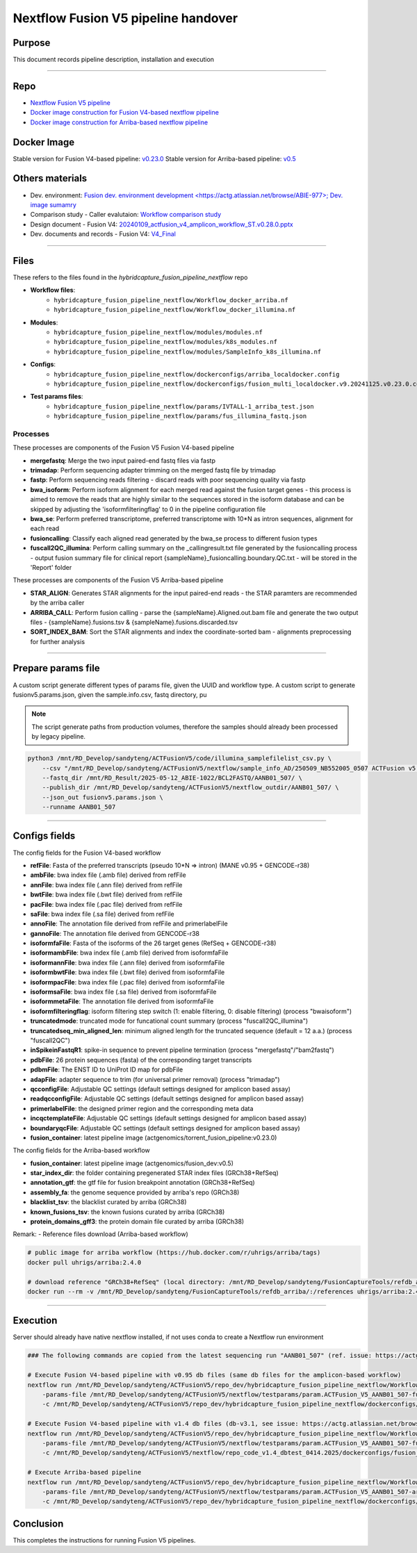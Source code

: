 ======================================
Nextflow Fusion V5 pipeline handover
======================================

-----------------
Purpose
-----------------

This document records pipeline description, installation and execution

----

-----------------
Repo
-----------------

- `Nextflow Fusion V5 pipeline <https://github.com/ACTGenomics/hybridcapture_fusion_pipeline_nextflow>`_
- `Docker image construction for Fusion V4-based nextflow pipeline <https://github.com/ACTGenomics/Torrent_FUSION_calling.git>`_
- `Docker image construction for Arriba-based nextflow pipeline <https://github.com/ACTGenomics/fusion_pipeline_env>`_

-----------------
Docker Image
-----------------

Stable version for Fusion V4-based pipeline: `v0.23.0 <https://hub.docker.com/repository/docker/actgenomics/torrent_fusion_pipeline/general>`_
Stable version for Arriba-based pipeline: `v0.5 <https://hub.docker.com/repository/docker/actgenomics/fusion_dev/general>`_

-----------------
Others materials
-----------------

- Dev. environment: `Fusion dev. environment development <https://actg.atlassian.net/browse/ABIE-977>; Dev. image sumamry <https://actg.atlassian.net/browse/ABIE-993>`_
- Comparison study - Caller evalutaion: `Workflow comparison study <https://actg.atlassian.net/browse/ABIE-907>`_
- Design document - Fusion V4: `20240109_actfusion_v4_amplicon_workflow_ST.v0.28.0.pptx <https://actgenomics-my.sharepoint.com/:p:/p/yufenghuang/ETgxdTAFgUNLpYgrhERNdbMBU8HbGUqji5q6WKK-UmKrlQ?e=coyvwP>`_
- Dev. documents and records - Fusion V4: `V4_Final <https://actgenomics-my.sharepoint.com/:f:/p/yufenghuang/Eif-bxfsRuhNux2LYcluv7IBs0WAkjKUioDo8mivXrKljQ?e=bCIrwt>`_

----

-----------------
Files
-----------------

These refers to the files found in the `hybridcapture_fusion_pipeline_nextflow` repo

- **Workflow files**: 
    - ``hybridcapture_fusion_pipeline_nextflow/Workflow_docker_arriba.nf``
    - ``hybridcapture_fusion_pipeline_nextflow/Workflow_docker_illumina.nf``
- **Modules**: 
    - ``hybridcapture_fusion_pipeline_nextflow/modules/modules.nf``
    - ``hybridcapture_fusion_pipeline_nextflow/modules/k8s_modules.nf``
    - ``hybridcapture_fusion_pipeline_nextflow/modules/SampleInfo_k8s_illumina.nf``
- **Configs**:
    - ``hybridcapture_fusion_pipeline_nextflow/dockerconfigs/arriba_localdocker.config``
    - ``hybridcapture_fusion_pipeline_nextflow/dockerconfigs/fusion_multi_localdocker.v9.20241125.v0.23.0.config``
- **Test params files**: 
    - ``hybridcapture_fusion_pipeline_nextflow/params/IVTALL-1_arriba_test.json``
    - ``hybridcapture_fusion_pipeline_nextflow/params/fus_illumina_fastq.json``

Processes
~~~~~~~~~~~~~~

These processes are components of the Fusion V5 Fusion V4-based pipeline 

- **mergefastq**: Merge the two input paired-end fastq files via fastp
- **trimadap**: Perform sequencing adapter trimming on the merged fastq file by trimadap
- **fastp**: Perform sequencing reads filtering - discard reads with poor sequencing quality via fastp
- **bwa_isoform**: Perform isoform alignment for each merged read against the fusion target genes - this process is aimed to remove the reads that are highly similar to the sequences stored in the isoform database and can be skipped by adjusting the 'isoformfilteringflag' to 0 in the pipeline configuration file 
- **bwa_se**: Perform preferred transcriptome, preferred transcriptome with 10*N as intron sequences, alignment for each read 
- **fusioncalling**: Classify each aligned read generated by the bwa_se process to different fusion types
- **fuscall2QC_illumina**: Perform calling summary on the _callingresult.txt file generated by the fusioncalling process - output fusion summary file for clinical report {sampleName}_fusioncalling.boundary.QC.txt - will be stored in the 'Report' folder

These processes are components of the Fusion V5 Arriba-based pipeline 

- **STAR_ALIGN**: Generates STAR alignments for the input paired-end reads - the STAR paramters are recommended by the arriba caller
- **ARRIBA_CALL**: Perform fusion calling - parse the {sampleName}.Aligned.out.bam file and generate the two output files - {sampleName}.fusions.tsv & {sampleName}.fusions.discarded.tsv
- **SORT_INDEX_BAM**: Sort the STAR alignments and index the coordinate-sorted bam - alignments preprocessing for further analysis

----

--------------------
Prepare params file
--------------------

A custom script generate different types of params file, given the UUID and workflow type. 
A custom script to generate fusionv5.params.json, given the sample.info.csv, fastq directory, pu

.. note::

    The script generate paths from production volumes, therefore the samples should already been processed by legacy pipeline.


.. code-block:: console

    python3 /mnt/RD_Develop/sandyteng/ACTFusionV5/code/illumina_samplefilelist_csv.py \
        --csv "/mnt/RD_Develop/sandyteng/ACTFusionV5/nextflow/sample_info_AD/250509_NB552005_0507 ACTFusion v5 Probe feasibility test 2 condition.ST.csv" \
        --fastq_dir /mnt/RD_Result/2025-05-12_ABIE-1022/BCL2FASTQ/AANB01_507/ \
        --publish_dir /mnt/RD_Develop/sandyteng/ACTFusionV5/nextflow_outdir/AANB01_507/ \
        --json_out fusionv5.params.json \
        --runname AANB01_507

-----

--------------------
Configs fields
--------------------

The config fields for the Fusion V4-based workflow

- **refFile**: Fasta of the preferred transcripts (pseudo 10*N => intron) (MANE v0.95 + GENCODE-r38)
- **ambFile**: bwa index file (.amb file) derived from refFile 
- **annFile**: bwa index file (.ann file) derived from refFile 
- **bwtFile**: bwa index file (.bwt file) derived from refFile 
- **pacFile**: bwa index file (.pac file) derived from refFile 
- **saFile**: bwa index file (.sa file) derived from refFile 
- **annoFile**: The annotation file derived from refFile and primerlabelFile
- **gannoFile**: The annotation file derived from GENCODE-r38
- **isoformfaFile**: Fasta of the isoforms of the 26 target genes (RefSeq + GENCODE-r38)
- **isoformambFile**: bwa index file (.amb file) derived from isoformfaFile
- **isoformannFile**: bwa index file (.ann file) derived from isoformfaFile
- **isoformbwtFile**: bwa index file (.bwt file) derived from isoformfaFile
- **isoformpacFile**: bwa index file (.pac file) derived from isoformfaFile
- **isoformsaFile**: bwa index file (.sa file) derived from isoformfaFile
- **isoformmetaFile**: The annotation file derived from isoformfaFile
- **isoformfilteringflag**: isoform filtering step switch (1: enable filtering, 0: disable filtering) (process "bwaisoform")
- **truncatedmode**: truncated mode for funcational count summary (process "fuscall2QC_illumina")
- **truncatedseq_min_aligned_len**: minimum aligned length for the truncated sequence (default = 12 a.a.) (process "fuscall2QC")
- **inSpikeinFastqR1**: spike-in sequence to prevent pipeline termination (process "mergefastq"/"bam2fastq")
- **pdbFile**: 26 protein sequences (fasta) of the corresponding target transcripts
- **pdbmFile**: The ENST ID to UniProt ID map for pdbFile
- **adapFile**: adapter sequence to trim (for universal primer removal) (process "trimadap")
- **qcconfigFile**: Adjustable QC settings (default settings designed for amplicon based assay)
- **readqcconfigFile**: Adjustable QC settings (default settings designed for amplicon based assay)
- **primerlabelFile**: the designed primer region and the corresponding meta data
- **incqctemplateFile**: Adjustable QC settings (default settings designed for amplicon based assay)
- **boundaryqcFile**: Adjustable QC settings (default settings designed for amplicon based assay)
- **fusion_container**: latest pipeline image (actgenomics/torrent_fusion_pipeline:v0.23.0)

The config fields for the Arriba-based workflow

- **fusion_container**: latest pipeline image (actgenomics/fusion_dev:v0.5)
- **star_index_dir**: the folder containing pregenerated STAR index files (GRCh38+RefSeq)
- **annotation_gtf**: the gtf file for fusion breakpoint annotation (GRCh38+RefSeq)
- **assembly_fa**: the genome sequence provided by arriba's repo (GRCh38)
- **blacklist_tsv**: the blacklist curated by arriba (GRCh38)
- **known_fusions_tsv**: the known fusions curated by arriba (GRCh38)
- **protein_domains_gff3**: the protein domain file curated by arriba (GRCh38)

Remark:
- Reference files download (Arriba-based workflow)

.. code-block:: console

    # public image for arriba workflow (https://hub.docker.com/r/uhrigs/arriba/tags)
    docker pull uhrigs/arriba:2.4.0
    
    # download reference "GRCh38+RefSeq" (local directory: /mnt/RD_Develop/sandyteng/FusionCaptureTools/refdb_arriba/)
    docker run --rm -v /mnt/RD_Develop/sandyteng/FusionCaptureTools/refdb_arriba/:/references uhrigs/arriba:2.4.0 download_references.sh GRCh38+RefSeq

----

--------------------
Execution
--------------------

Server should already have native nextflow installed, if not uses conda to create a Nextflow run environment

.. code-block:: console

    ### The following commands are copied from the latest sequencing run "AANB01_507" (ref. issue: https://actg.atlassian.net/browse/ABIE-1024)

    # Execute Fusion V4-based pipeline with v0.95 db files (same db files for the amplicon-based workflow)
    nextflow run /mnt/RD_Develop/sandyteng/ACTFusionV5/repo_dev/hybridcapture_fusion_pipeline_nextflow/Workflow_docker_illumina.nf \
        -params-file /mnt/RD_Develop/sandyteng/ACTFusionV5/nextflow/testparams/param.ACTFusion_V5_AANB01_507-fusionv4-based.v0.1.json \
        -c /mnt/RD_Develop/sandyteng/ACTFusionV5/repo_dev/hybridcapture_fusion_pipeline_nextflow/dockerconfigs/fusion_multi_localdocker.v9.20241125.v0.23.0.config
    
    # Execute Fusion V4-based pipeline with v1.4 db files (db-v3.1, see issue: https://actg.atlassian.net/browse/ABIE-1012 for db construction)
    nextflow run /mnt/RD_Develop/sandyteng/ACTFusionV5/repo_dev/hybridcapture_fusion_pipeline_nextflow/Workflow_docker_illumina.nf \
        -params-file /mnt/RD_Develop/sandyteng/ACTFusionV5/nextflow/testparams/param.ACTFusion_V5_AANB01_507-fusionv4-based.v0.1-db-v3.1.json \
        -c /mnt/RD_Develop/sandyteng/ACTFusionV5/nextflow/repo_code_v1.4_dbtest_0414.2025/dockerconfigs/fusion_multi_localdocker.v9.20241125.v0.23.0_v1.4.MANE.transcriptome.v3-1.config

    # Execute Arriba-based pipeline 
    nextflow run /mnt/RD_Develop/sandyteng/ACTFusionV5/repo_dev/hybridcapture_fusion_pipeline_nextflow/Workflow_docker_arriba.nf \
        -params-file /mnt/RD_Develop/sandyteng/ACTFusionV5/nextflow/testparams/param.ACTFusion_V5_AANB01_507-arriba-based.v0.1.json \
        -c /mnt/RD_Develop/sandyteng/ACTFusionV5/repo_dev/hybridcapture_fusion_pipeline_nextflow/dockerconfigs/arriba_localdocker.config 

--------------------
Conclusion
--------------------

This completes the instructions for running Fusion V5 pipelines.